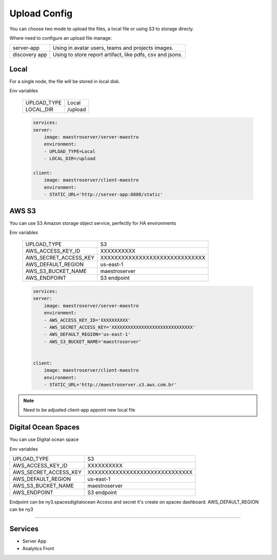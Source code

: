 Upload Config
=============

You can choose two mode to upload the files, a local file or using S3 to storage direcly.

Where need to configure an upload file manage:

+---------------+-----------------------------------------------------------+
| server-app    | Using in avatar users, teams and projects images.         |
+---------------+-----------------------------------------------------------+
| discovery app | Using to store report artifact, like pdfs, csv and jsons. |
+---------------+-----------------------------------------------------------+

Local
-----

For a single node, the file will be stored in local disk.

Env variables

 ============= ================ 
  UPLOAD_TYPE   Local        
  LOCAL_DIR     /upload  
 ============= ================ 

 .. code-block:: yaml

    services:
    server:
        image: maestroserver/server-maestro
        environment:
        - UPLOAD_TYPE=Local
        - LOCAL_DIR=/upload

    client:
        image: maestroserver/client-maestro
        environment:
        - STATIC_URL='http://server-app:8888/static'


AWS S3
------

You can use S3 Amazon storage object service, perfectly for HA environments

Env variables

 ======================= ================================ 
  UPLOAD_TYPE             S3 
  AWS_ACCESS_KEY_ID       XXXXXXXXXX                      
  AWS_SECRET_ACCESS_KEY   XXXXXXXXXXXXXXXXXXXXXXXXXXXXXX  
  AWS_DEFAULT_REGION      us-east-1                       
  AWS_S3_BUCKET_NAME      maestroserver
  AWS_ENDPOINT            S3 endpoint       
 ======================= ================================ 

 .. code-block:: yaml

    services:
    server:
        image: maestroserver/server-maestro
        environment:
        - AWS_ACCESS_KEY_ID='XXXXXXXXXX'                    
        - AWS_SECRET_ACCESS_KEY='XXXXXXXXXXXXXXXXXXXXXXXXXXXXXX'
        - AWS_DEFAULT_REGION='us-east-1'              
        - AWS_S3_BUCKET_NAME='maestroserver'


    client:
        image: maestroserver/client-maestro
        environment:
        - STATIC_URL='http://maestroserver.s3.aws.com.br'


.. Note::

    Need to be adjusted client-app appoint new local file

Digital Ocean Spaces
--------------------

You can use Digital ocean space

Env variables

======================= ================================ 
UPLOAD_TYPE             S3 
AWS_ACCESS_KEY_ID       XXXXXXXXXX                      
AWS_SECRET_ACCESS_KEY   XXXXXXXXXXXXXXXXXXXXXXXXXXXXXX  
AWS_DEFAULT_REGION      us-east-1                       
AWS_S3_BUCKET_NAME      maestroserver
AWS_ENDPOINT            S3 endpoint       
======================= ================================ 

Endpoint can be ny3.spacesdigitalocean
Access and secret it's create on spaces dashboard.
AWS_DEFAULT_REGION can be ny3

-------

Services
--------

- Server App
- Analytics Front